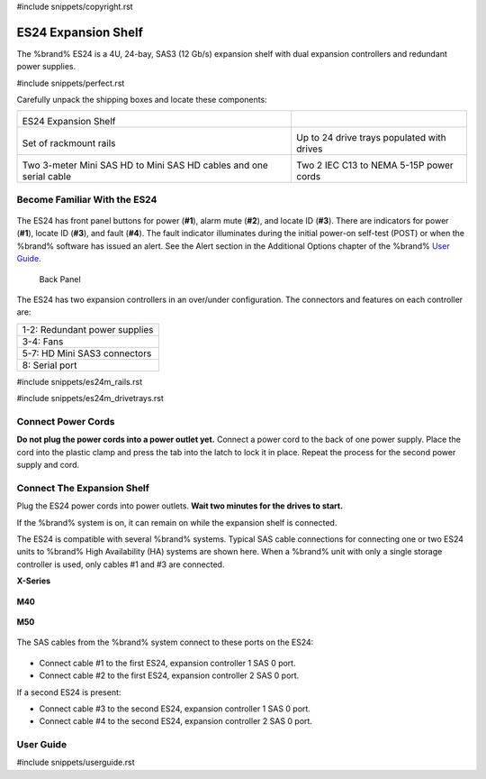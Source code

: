 #include snippets/copyright.rst

.. index:: ES24 Expansion Shelf

.. _ES24 Expansion Shelf:

ES24 Expansion Shelf
--------------------

The %brand% ES24 is a 4U, 24-bay, SAS3 (12 Gb/s) expansion shelf with
dual expansion controllers and redundant power supplies.


#include snippets/perfect.rst


.. index:: ES24 Expansion Shelf Contents

Carefully unpack the shipping boxes and locate these components:

.. tabularcolumns:: |>{\RaggedRight}p{\dimexpr 0.5\linewidth-2\tabcolsep}
                    |>{\RaggedRight}p{\dimexpr 0.5\linewidth-2\tabcolsep}|

.. table::
   :class: longtable

   +---------------------------------------------------+---------------------------------------------+
   | .. image:: images/tn_es24_bare.png                |                                             |
   |                                                   |                                             |
   |                                                   |                                             |
   | ES24 Expansion Shelf                              |                                             |
   +---------------------------------------------------+---------------------------------------------+
   | .. image:: images/tn_es24m_rails.png              | .. image:: images/tn_es24m_drivetray.png    |
   |                                                   |    :width: 30%                              |
   |                                                   |                                             |
   | Set of rackmount rails                            | Up to 24 drive trays populated with drives  |
   +---------------------------------------------------+---------------------------------------------+
   | |pic3|   |pic4|                                   | .. image:: images/tn_power_cable.png        |
   |                                                   |    :width: 30%                              |
   | .. |pic3| image:: images/tn_sascables_minihd.png  |                                             |
   |    :width: 30%                                    | Two 2 IEC C13 to NEMA 5-15P power cords     |
   | .. |pic4| image:: images/tn_es24m_serialcable.png |                                             |
   |    :width: 30%                                    |                                             |
   |                                                   |                                             |
   | Two 3-meter Mini SAS HD to Mini SAS HD cables     |                                             |
   | and one serial cable                              |                                             |
   +---------------------------------------------------+---------------------------------------------+


.. raw:: latex

   \newpage


.. index:: Become Familiar with the ES24
.. _Become Familiar with the ES24:

Become Familiar With the ES24
~~~~~~~~~~~~~~~~~~~~~~~~~~~~~

.. _es24_indicators:
.. figure:: images/tn_es24_indicators.png
   :width: 20%


The ES24 has front panel buttons for power (**#1**), alarm mute (**#2**),
and locate ID (**#3**). There are indicators for power (**#1**), locate
ID (**#3**), and fault (**#4**). The fault indicator illuminates during
the initial power-on self-test (POST) or when the %brand% software has
issued an alert. See the Alert section in the Additional Options chapter
of the %brand%
`User Guide <%docurl%/%brandlower%>`__.

.. _es24_back:

.. figure:: images/tn_es24_back.png
   :width: 60%

   Back Panel


The ES24 has two expansion controllers in an over/under configuration.
The connectors and features on each controller are:


.. tabularcolumns:: |>{\RaggedRight}p{\dimexpr 0.5\linewidth-2\tabcolsep}|

.. table::
   :class: longtable

   +------------------------------------------------------+
   | 1-2: Redundant power supplies                        |
   +------------------------------------------------------+
   | 3-4: Fans                                            |
   +------------------------------------------------------+
   | 5-7: HD Mini SAS3 connectors                         |
   +------------------------------------------------------+
   | 8: Serial port                                       |
   +------------------------------------------------------+


#include snippets/es24m_rails.rst

#include snippets/es24m_drivetrays.rst

.. raw:: latex

   \newpage


Connect Power Cords
~~~~~~~~~~~~~~~~~~~

**Do not plug the power cords into a power outlet yet.**
Connect a power cord to the back of one power supply. Place the cord
into the plastic clamp and press the tab into the latch to lock it in
place. Repeat the process for the second power supply and cord.

.. _power_cord_connection:
.. figure:: images/tn_es24_powerclip.png
  :width: 35%


Connect The Expansion Shelf
~~~~~~~~~~~~~~~~~~~~~~~~~~~

Plug the ES24 power cords into power outlets.
**Wait two minutes for the drives to start.**

If the %brand% system is on, it can remain on while the expansion
shelf is connected.


The ES24 is compatible with several %brand% systems. Typical SAS cable
connections for connecting one or two ES24 units to %brand% High
Availability (HA) systems are shown here. When a %brand% unit with
only a single storage controller is used, only cables #1 and #3 are
connected.


**X-Series**

.. _es24_xseries_sasconnect:
.. figure:: images/tn_x_sas_wiring.png
   :width: 70%


**M40**

.. _es24_m40_sasconnect:
.. figure:: images/tn_m40_sas_wiring.png
   :width: 70%


.. raw:: latex

   \newpage


**M50**

.. _es24_m50_sasconnect:
.. figure:: images/tn_m50_sas_wiring.png
   :width: 70%


The SAS cables from the %brand% system connect to these ports on the
ES24:


.. _es24_sas_connections:
.. figure:: images/tn_es24_sas_connections.png
   :width: 70%


* Connect cable #1 to the first ES24, expansion controller 1 SAS 0
  port.

* Connect cable #2 to the first ES24, expansion controller 2 SAS 0
  port.

If a second ES24 is present:

* Connect cable #3 to the second ES24, expansion controller 1 SAS 0
  port.

* Connect cable #4 to the second ES24, expansion controller 2 SAS 0
  port.


.. raw:: latex

   \newpage

.. _User Guide:

User Guide
~~~~~~~~~~

#include snippets/userguide.rst
